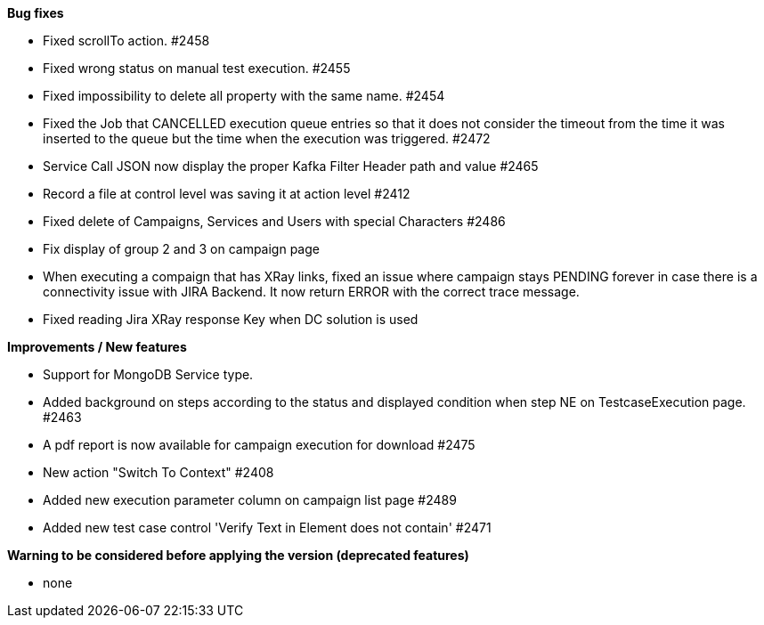 *Bug fixes*
[square]
* Fixed scrollTo action. #2458
* Fixed wrong status on manual test execution. #2455
* Fixed impossibility to delete all property with the same name. #2454
* Fixed the Job that CANCELLED execution queue entries so that it does not consider the timeout from the time it was inserted to the queue but the time when the execution was triggered. #2472
* Service Call JSON now display the proper Kafka Filter Header path and value #2465
* Record a file at control level was saving it at action level #2412
* Fixed delete of Campaigns, Services and Users with special Characters #2486
* Fix display of group 2 and 3 on campaign page
* When executing a compaign that has XRay links, fixed an issue where campaign stays PENDING forever in case there is a connectivity issue with JIRA Backend. It now return ERROR with the correct trace message.
* Fixed reading Jira XRay response Key when DC solution is used

*Improvements / New features*
[square]
* Support for MongoDB Service type.
* Added background on steps according to the status and displayed condition when step NE on TestcaseExecution page. #2463
* A pdf report is now available for campaign execution for download #2475
* New action "Switch To Context" #2408
* Added new execution parameter column on campaign list page #2489
* Added new test case control 'Verify Text in Element does not contain' #2471

*Warning to be considered before applying the version (deprecated features)*
[square]
* none

